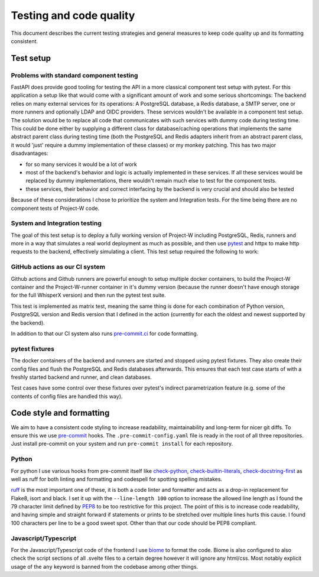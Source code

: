 Testing and code quality
========================

This document describes the current testing strategies and general measures to keep code quality up and its formatting consistent.

.. _test_setup-label:

Test setup
----------

Problems with standard component testing
````````````````````````````````````````

FastAPI does provide good tooling for testing the API in a more classical component test setup with pytest. For this application a setup like that would come with a significant amount of work and some serious shortcomings: The backend relies on many external services for its operations: A PostgreSQL database, a Redis database, a SMTP server, one or more runners and optionally LDAP and OIDC providers. These services wouldn't be available in a component test setup. The solution would be to replace all code that communicates with such services with dummy code during testing time. This could be done either by supplying a different class for database/caching operations that implements the same abstract parent class during testing time (both the PostgreSQL and Redis adapters inherit from an abstract parent class, it would 'just' require a dummy implementation of these classes) or my monkey patching. This has two major disadvantages:

- for so many services it would be a lot of work

- most of the backend's behavior and logic is actually implemented in these services. If all these services would be replaced by dummy implementations, there wouldn't remain much else to test for the component tests.

- these services, their behavior and correct interfacing by the backend is very crucial and should also be tested

Because of these considerations I chose to prioritize the system and Integration tests. For the time being there are no component tests of Project-W code.

System and Integration testing
``````````````````````````````

The goal of this test setup is to deploy a fully working version of Project-W including PostgreSQL, Redis, runners and more in a way that simulates a real world deployment as much as possible, and then use `pytest <https://docs.pytest.org>`_ and httpx to make http requests to the backend, effectively simulating a client. This test setup required the following to work:

GitHub actions as our CI system
```````````````````````````````

Github actions and Github runners are powerful enough to setup multiple docker containers, to build the Project-W container and the Project-W-runner container in it's dummy version (because the runner doesn't have enough storage for the full WhisperX version) and then run the pytest test suite.

This test is implemented as matrix test, meaning the same thing is done for each combination of Python version, PostgreSQL version and Redis version that I defined in the action (currently for each the oldest and newest supported by the backend).

In addition to that our CI system also runs `pre-commit.ci <https://pre-commit.ci>`_ for code formatting.

pytest fixtures
```````````````

The docker containers of the backend and runners are started and stopped using pytest fixtures. They also create their config files and flush the PostgreSQL and Redis databases afterwards. This ensures that each test case starts of with a freshly started backend and runner, and clean databases.

Test cases have some control over these fixtures over pytest's indirect parametrization feature (e.g. some of the contents of config files are handled this way).

.. _code_style-label:

Code style and formatting
-------------------------

We aim to have a consistent code styling to increase readability, maintainability and long-term for nicer git diffs. To ensure this we use `pre-commit <https://pre-commit.com/>`_ hooks. The ``.pre-commit-config.yaml`` file is ready in the root of all three repositories. Just install pre-commit on your system and run ``pre-commit install`` for each repository.

Python
``````

For python I use various hooks from pre-commit itself like `check-python <https://github.com/pre-commit/pre-commit-hooks/blob/main/pre_commit_hooks/check_ast.py>`_, `check-builtin-literals <https://github.com/pre-commit/pre-commit-hooks/blob/main/pre_commit_hooks/check_builtin_literals.py>`_, `check-docstring-first <https://github.com/pre-commit/pre-commit-hooks/blob/main/pre_commit_hooks/check_docstring_first.py>`_ as well as ruff for both linting and formatting and codespell for spotting spelling mistakes.

`ruff <https://github.com/astral-sh/ruff>`_ is the most important one of these, it is both a code linter and formatter and acts as a drop-in replacement for Flake8, isort and black. I set it up with the ``--line-length 100`` option to increase the allowed line length as I found the 79 character limit defined by `PEP8 <https://peps.python.org/pep-0008/>`_ to be too restrictive for this project. The point of this is to increase code readability, and having simple and straight forward if statements or prints to be stretched over multiple lines hurts this cause. I found 100 characters per line to be a good sweet spot. Other than that our code should be PEP8 compliant.

Javascript/Typescript
`````````````````````

For the Javascript/Typescript code of the frontend I use `biome <https://biomejs.dev/>`_ to format the code. Biome is also configured to also check the script sections of all .svelte files to a certain degree however it will ignore any html/css. Most notably explicit usage of the ``any`` keyword is banned from the codebase among other things.
